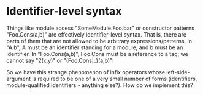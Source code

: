 * Identifier-level syntax

Things like module access "SomeModule.Foo.bar" or constructor patterns
"Foo.Cons(a,b)" are effectively identifier-level syntax. That is, there are
parts of them that are not allowed to be arbitrary expressions/patterns. In
"A.b", A must be an identifier standing for a module, and b must be an
identifier. In "Foo.Cons(a,b)", Foo.Cons must be a reference to a tag; we cannot
say "2(x,y)" or "(Foo.Cons|_)(a,b)"!

So we have this strange phenomenon of infix operators whose left-side-argument
is required to be one of a very small number of forms (identifiers,
module-qualified identifiers - anything else?). How do we implement this?
